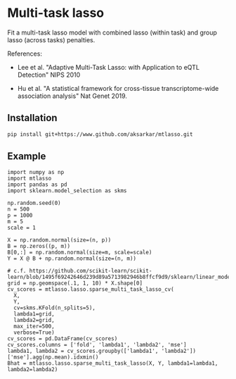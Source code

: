 * Multi-task lasso

Fit a multi-task lasso model with combined lasso (within task) and group lasso
(across tasks) penalties.

References:

- Lee et al. "Adaptive Multi-Task Lasso: with Application to eQTL Detection"
  NIPS 2010

- Hu et al. "A statistical framework for cross-tissue transcriptome-wide
  association analysis" Nat Genet 2019.

** Installation

   #+BEGIN_SRC sh :eval never
     pip install git+https://www.github.com/aksarkar/mtlasso.git
   #+END_SRC

** Example

   #+BEGIN_SRC ipython
     import numpy as np
     import mtlasso
     import pandas as pd
     import sklearn.model_selection as skms

     np.random.seed(0)
     n = 500
     p = 1000
     m = 5
     scale = 1

     X = np.random.normal(size=(n, p))
     B = np.zeros((p, m))
     B[0,:] = np.random.normal(size=m, scale=scale)
     Y = X @ B + np.random.normal(size=(n, m))

     # c.f. https://github.com/scikit-learn/scikit-learn/blob/1495f69242646d239d89a5713982946b8ffcf9d9/sklearn/linear_model/coordinate_descent.py#L112
     grid = np.geomspace(.1, 1, 10) * X.shape[0]
     cv_scores = mtlasso.lasso.sparse_multi_task_lasso_cv(
       X,
       Y,
       cv=skms.KFold(n_splits=5),
       lambda1=grid,
       lambda2=grid,
       max_iter=500,
       verbose=True)
     cv_scores = pd.DataFrame(cv_scores)
     cv_scores.columns = ['fold', 'lambda1', 'lambda2', 'mse']
     lambda1, lambda2 = cv_scores.groupby(['lambda1', 'lambda2'])['mse'].agg(np.mean).idxmin()
     Bhat = mtlasso.lasso.sparse_multi_task_lasso(X, Y, lambda1=lambda1, lambda2=lambda2)
   #+END_SRC
